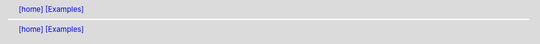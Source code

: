 .. |[examples_home]| replace:: [home]
.. _[examples_home]: ../index.html
.. header:: |[examples_home]|_ `[Examples] <examples.html>`_
.. footer:: |[examples_home]|_ `[Examples] <examples.html>`_
